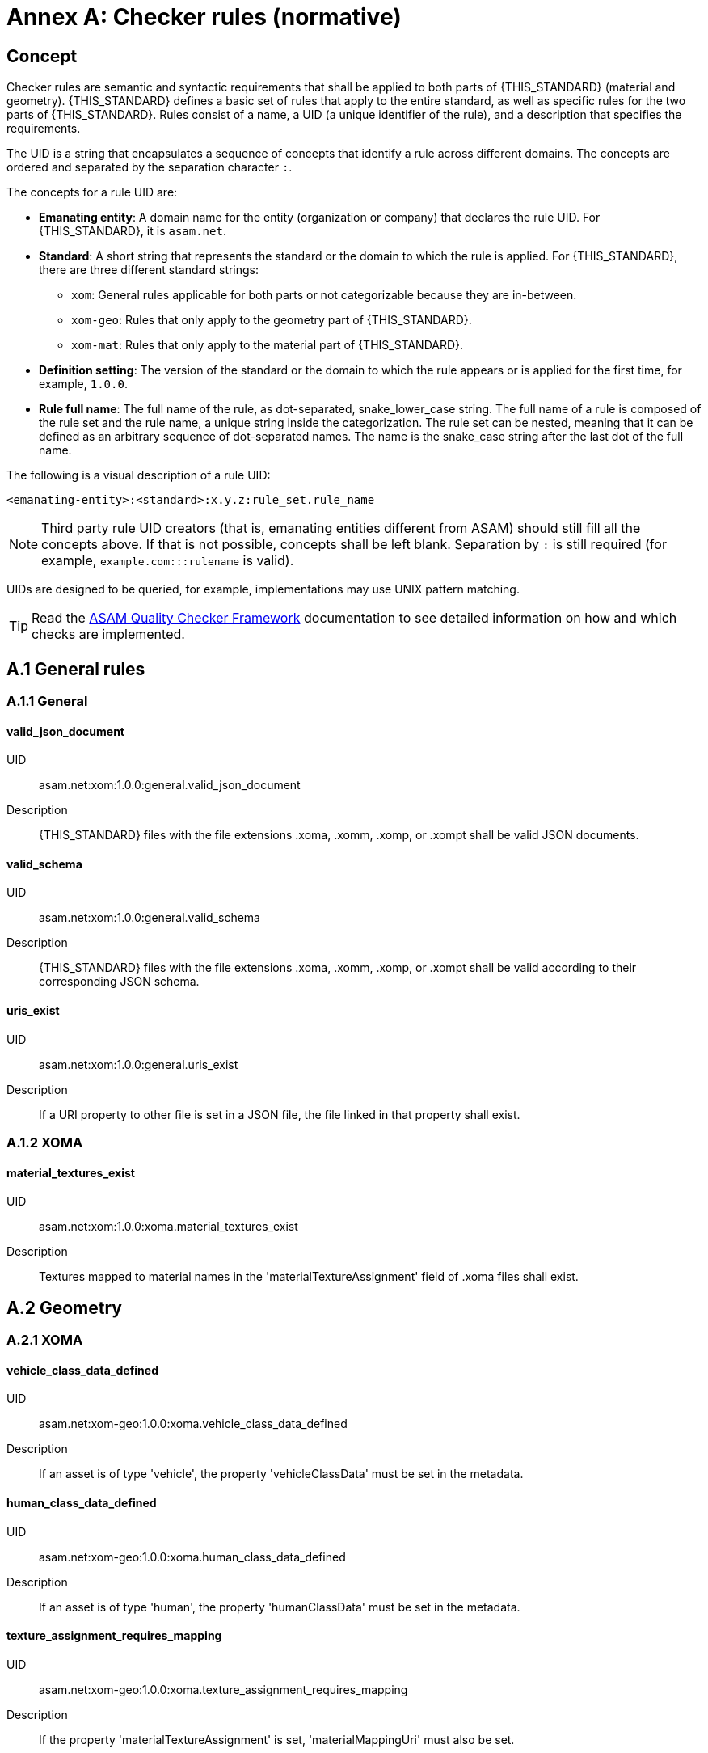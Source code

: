 :sectnums!:

= Annex A: Checker rules (normative)

== Concept

Checker rules are semantic and syntactic requirements that shall be applied to both parts of {THIS_STANDARD} (material and geometry).
{THIS_STANDARD} defines a basic set of rules that apply to the entire standard, as well as specific rules for the two parts of {THIS_STANDARD}.
Rules consist of a name, a UID (a unique identifier of the rule), and a description that specifies the requirements.

The UID is a string that encapsulates a sequence of concepts that identify  a rule across different domains.
The concepts are ordered and separated by the separation character `:`.

The concepts for a rule UID are:

* *Emanating entity*: A domain name for the entity (organization or company) that declares the rule UID. For {THIS_STANDARD}, it is `asam.net`.
* *Standard*: A short string that represents the standard or the domain to which the rule is applied. For {THIS_STANDARD}, there are three different standard strings:
** `xom`: General rules applicable for both parts or not categorizable because they are in-between.
** `xom-geo`: Rules that only apply to the geometry part of {THIS_STANDARD}.
** `xom-mat`: Rules that only apply to the material part of {THIS_STANDARD}.
* *Definition setting*: The version of the standard or the domain to which the rule appears or is applied for the first time, for example, `1.0.0`.
* *Rule full name*: The full name of the rule, as dot-separated, snake_lower_case string. The full name of a rule is composed of the rule set and the rule name, a unique string inside the categorization. The rule set can be nested, meaning that it can be defined as an arbitrary sequence of dot-separated names. The name is the snake_case string after the last dot of the full name.

The following is a visual description of a rule UID:

[source]
----
<emanating-entity>:<standard>:x.y.z:rule_set.rule_name
----

NOTE: Third party rule UID creators (that is, emanating entities different from ASAM) should still fill all the concepts above. If that is not possible, concepts shall be left blank. Separation by `:` is still required (for example, `example.com:::rulename` is valid).

UIDs are designed to be queried, for example, implementations may use UNIX pattern matching.

TIP: Read the https://github.com/asam-ev/qc-framework[ASAM Quality Checker Framework] documentation to see detailed information on how and which checks are implemented.

== A.1 General rules

=== A.1.1 General

==== valid_json_document

UID:: asam.net:xom:1.0.0:general.valid_json_document

Description:: {THIS_STANDARD} files with the file extensions .xoma, .xomm, .xomp, or .xompt shall be valid JSON documents.

==== valid_schema

UID:: asam.net:xom:1.0.0:general.valid_schema

Description:: {THIS_STANDARD} files with the file extensions .xoma, .xomm, .xomp, or .xompt shall be valid according to their corresponding JSON schema.

==== uris_exist

UID:: asam.net:xom:1.0.0:general.uris_exist

Description:: If a URI property to other file is set in a JSON file, the file linked in that property shall exist.

=== A.1.2 XOMA

==== material_textures_exist

UID:: asam.net:xom:1.0.0:xoma.material_textures_exist

Description:: Textures mapped to material names in the 'materialTextureAssignment' field of .xoma files shall exist.

== A.2 Geometry

=== A.2.1 XOMA

==== vehicle_class_data_defined

UID:: asam.net:xom-geo:1.0.0:xoma.vehicle_class_data_defined

Description:: If an asset is of type 'vehicle', the property 'vehicleClassData' must be set in the metadata.

==== human_class_data_defined

UID:: asam.net:xom-geo:1.0.0:xoma.human_class_data_defined

Description:: If an asset is of type 'human', the property 'humanClassData' must be set in the metadata.

==== texture_assignment_requires_mapping

UID:: asam.net:xom-geo:1.0.0:xoma.texture_assignment_requires_mapping

Description:: If the property 'materialTextureAssignment' is set, 'materialMappingUri' must also be set.

==== all_texture_rgba_codes_defined

UID:: asam.net:xom-geo:1.0.0:xoma.all_texture_rgba_codes_defined

Description:: If the property 'materialTextureAssignment' is set, all color codes of all referenced textures shall be covered by the material mapping table referenced in 'materialMappingUri'.

== A.2 Material

=== A.2.1 XOMP

==== look_up_tables_unique_wavelengths

UID:: asam.net:xom-mat:1.0.0:xomp.look_up_tables_unique_wavelengths

Description:: Look-up tables referenced in a .xomp file should not have overlapping wavelength ranges. (Warning level)

=== A.2.2 XOMPT

==== tables_sorted_correctly

UID:: asam.net:xom-mat:1.0.0:xompt.tables_sorted_correctly

Description:: Arrays in look-up tables shall be sorted based on the columns starting with the first.

==== wavelength_valid_range

UID:: asam.net:xom-mat:1.0.0:xompt.wavelength_valid_range

Description:: The wavelength in meters (m) shall be within the range of 1e-09 to 17.16e-03 . The upper limit corresponds to 20 kHz.

==== temperature_valid_range

UID:: asam.net:xom-mat:1.0.0:xompt.temperature_valid_range

Description:: A temperature in Kelvin (K) shall not be below 0.

==== real_part_ior_valid_range

UID:: asam.net:xom-mat:1.0.0:xompt.real_part_ior_valid_range

Description:: The real part of index of refraction (refractive index n) shall not be below 0.

==== imaginary_part_ior_valid_range

UID:: asam.net:xom-mat:1.0.0:xompt.imaginary_part_ior_valid_range

Description:: The imaginary part of index (extinction coefficient k) of refraction shall not be below 0 (= perfect transparent material).

==== humidity_valid_range

UID:: asam.net:xom-mat:1.0.0:xompt.humidity_valid_range

Description:: The humidity in percent (%) shall be within the range of 0 to 100.

==== real_part_permeability_valid_range

UID:: asam.net:xom-mat:1.0.0:xompt.real_part_permeability_valid_range

Description:: The real part of permeability shall be within the range of 1.256637e-06 to 1.256637 (µ~0~ to µ~0~ x 10e06).

==== imaginary_part_permeability_valid_range

UID:: asam.net:xom-mat:1.0.0:xompt.real_part_permeability_valid_range

Description:: The imaginary part of permeability shall not be below 0.

==== imaginary_part_permittivity_valid_range

UID:: asam.net:xom-mat:1.0.0:xompt.imaginary_part_permitivity_valid_range

Description:: The imaginary part of permittivity shall not be below 0.
